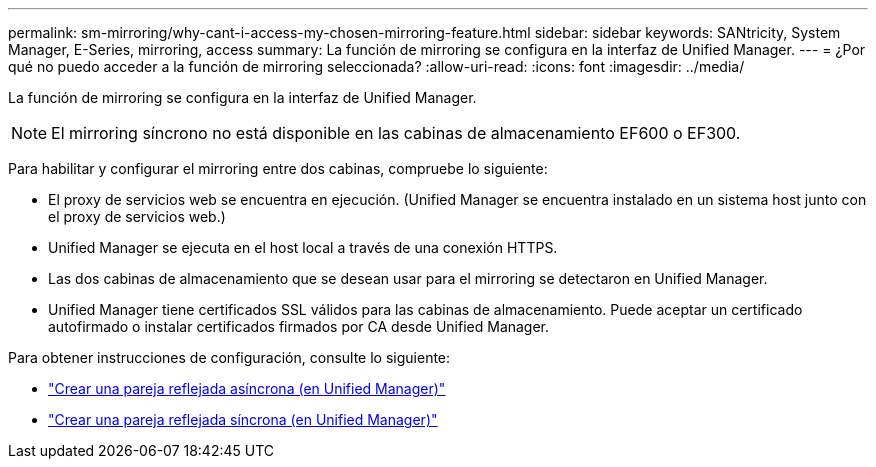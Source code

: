 ---
permalink: sm-mirroring/why-cant-i-access-my-chosen-mirroring-feature.html 
sidebar: sidebar 
keywords: SANtricity, System Manager, E-Series, mirroring, access 
summary: La función de mirroring se configura en la interfaz de Unified Manager. 
---
= ¿Por qué no puedo acceder a la función de mirroring seleccionada?
:allow-uri-read: 
:icons: font
:imagesdir: ../media/


[role="lead"]
La función de mirroring se configura en la interfaz de Unified Manager.

[NOTE]
====
El mirroring síncrono no está disponible en las cabinas de almacenamiento EF600 o EF300.

====
Para habilitar y configurar el mirroring entre dos cabinas, compruebe lo siguiente:

* El proxy de servicios web se encuentra en ejecución. (Unified Manager se encuentra instalado en un sistema host junto con el proxy de servicios web.)
* Unified Manager se ejecuta en el host local a través de una conexión HTTPS.
* Las dos cabinas de almacenamiento que se desean usar para el mirroring se detectaron en Unified Manager.
* Unified Manager tiene certificados SSL válidos para las cabinas de almacenamiento. Puede aceptar un certificado autofirmado o instalar certificados firmados por CA desde Unified Manager.


Para obtener instrucciones de configuración, consulte lo siguiente:

* link:../um-manage/create-asynchronous-mirrored-pair-um.html["Crear una pareja reflejada asíncrona (en Unified Manager)"]
* link:../um-manage/create-synchronous-mirrored-pair-um.html["Crear una pareja reflejada síncrona (en Unified Manager)"]

